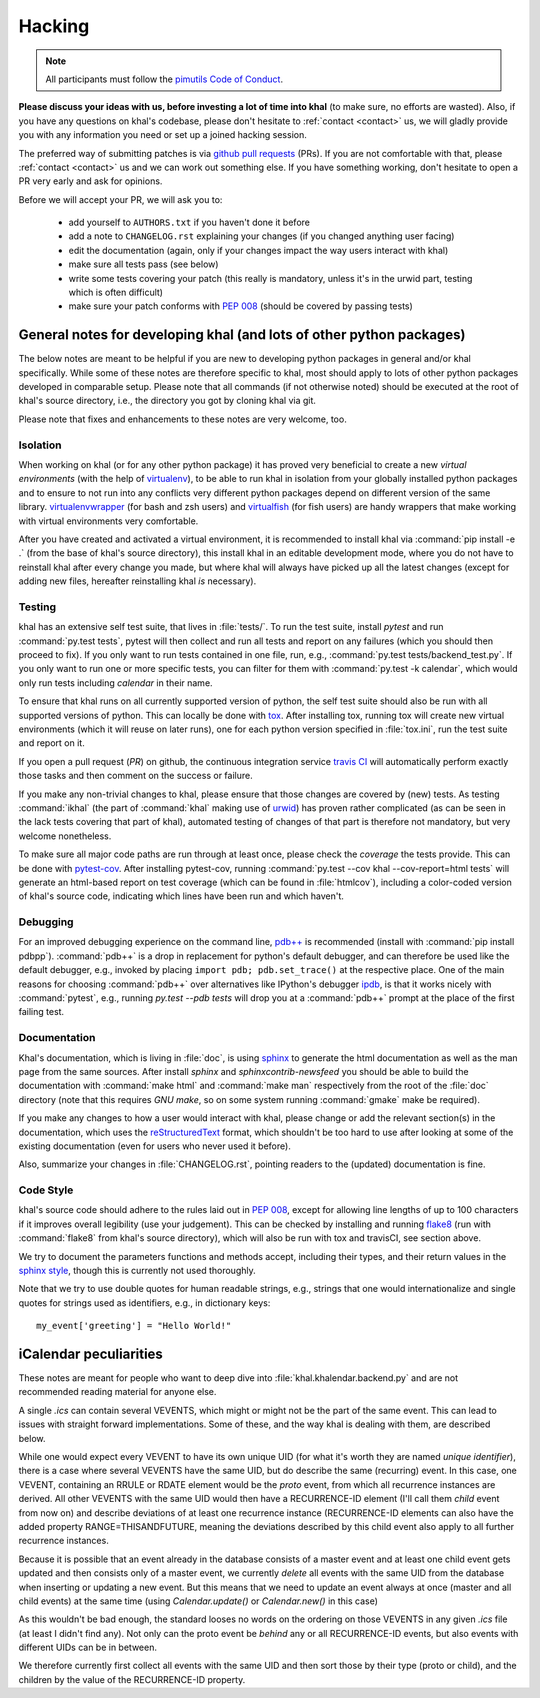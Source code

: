 Hacking
=======

.. note::

    All participants must follow the `pimutils Code of Conduct
    <http://pimutils.org/coc>`_.


**Please discuss your ideas with us, before investing a lot of time into
khal** (to make sure, no efforts are wasted).  Also, if you have any questions
on khal's codebase, please don't hesitate to :ref:`contact <contact>` us, we
will gladly provide you with any information you need or set up a joined
hacking session.

The preferred way of submitting patches is via `github pull requests`_ (PRs).  If you
are not comfortable with that, please :ref:`contact <contact>` us and we can
work out something else.  If you have something working, don't hesitate to open
a PR very early and ask for opinions.

Before we will accept your PR, we will ask you to:

 * add yourself to ``AUTHORS.txt`` if you haven't done it before
 * add a note to ``CHANGELOG.rst`` explaining your changes (if you changed
   anything user facing)
 * edit the documentation (again, only if your changes impact the way users
   interact with khal)
 * make sure all tests pass (see below)
 * write some tests covering your patch (this really is mandatory, unless it's
   in the urwid part, testing which is often difficult)
 * make sure your patch conforms with :pep:`008` (should be covered by passing
   tests)


General notes for developing khal (and lots of other python packages)
---------------------------------------------------------------------

The below notes are meant to be helpful if you are new to developing python
packages in general and/or khal specifically.  While some of these notes are
therefore specific to khal, most should apply to lots of other python packages
developed in comparable setup.  Please note that all commands (if not otherwise
noted) should be executed at the root of khal's source directory, i.e., the
directory you got by cloning khal via git.

Please note that fixes and enhancements to these notes are very welcome, too.

Isolation
*********
When working on khal (or for any other python package) it has proved very
beneficial to create a new *virtual environments* (with the help of
virtualenv_), to be able to run khal in isolation from your globally installed
python packages and to ensure to not run into any conflicts very different
python packages depend on different version of the same library.
virtualenvwrapper_ (for bash and zsh users) and virtualfish_ (for fish users)
are handy wrappers that make working with virtual environments very comfortable.

After you have created and activated a virtual environment, it is recommended to
install khal via :command:`pip install -e .` (from the base of khal's source
directory), this install khal in an editable development mode, where you do not
have to reinstall khal after every change you made, but where khal will always
have picked up all the latest changes (except for adding new files, hereafter
reinstalling khal *is* necessary).

Testing
*******
khal has an extensive self test suite, that lives in :file:`tests/`.
To run the test suite, install `pytest` and run :command:`py.test tests`, pytest
will then collect and run all tests and report on any failures (which you should
then proceed to fix).  If you only want to run tests contained in one file, run,
e.g., :command:`py.test tests/backend_test.py`.  If you only want to run one or
more specific tests, you can filter for them with :command:`py.test -k calendar`, 
which would only run tests including `calendar` in their name.

To ensure that khal runs on all currently supported version of python, the self
test suite should also be run with all supported versions of python.  This can
locally be done with tox_.  After installing tox, running tox will create new
virtual environments (which it will reuse on later runs), one for each python
version specified in :file:`tox.ini`, run the test suite and report on it.

If you open a pull request (*PR*) on github, the continuous integration service
`travis CI`_ will automatically perform exactly those tasks and then comment on
the success or failure.

If you make any non-trivial changes to khal, please ensure that those changes
are covered by (new) tests.  As testing :command:`ikhal` (the part of
:command:`khal` making use of urwid_) has proven rather complicated (as can be
seen in the lack tests covering that part of khal), automated testing of changes
of that part is therefore not mandatory, but very welcome nonetheless.

To make sure all major code paths are run through at least once, please check
the *coverage* the tests provide.  This can be done with pytest-cov_.  After
installing pytest-cov, running :command:`py.test --cov khal --cov-report=html
tests` will generate an html-based report on test coverage (which can be
found in :file:`htmlcov`), including a color-coded version of khal's source code,
indicating which lines have been run and which haven't.

Debugging
*********
For an improved debugging experience on the command line, `pdb++`_ is
recommended (install with :command:`pip install pdbpp`). :command:`pdb++` is a
drop in replacement for python's default debugger, and can therefore be used
like the default debugger, e.g., invoked by placing ``import pdb;
pdb.set_trace()`` at the respective place.  One of the main reasons for choosing
:command:`pdb++` over alternatives like IPython's debugger ipdb_, is that it
works nicely with :command:`pytest`, e.g., running `py.test --pdb tests` will
drop you at a :command:`pdb++` prompt at the place of the first failing test.

Documentation
*************
Khal's documentation, which is living in :file:`doc`, is using sphinx_ to
generate the html documentation as well as the man page from the same sources.
After install `sphinx` and `sphinxcontrib-newsfeed` you should be able to build
the documentation with :command:`make html` and :command:`make man` respectively
from the root of the :file:`doc` directory (note that this requires `GNU make`,
so on some system running :command:`gmake` make be required).

If you make any changes to how a user would interact with khal, please change or
add the relevant section(s) in the documentation, which uses the
reStructuredText_ format, which shouldn't be too hard to use after looking at
some of the existing documentation (even for users who never used it before).

Also, summarize your changes in :file:`CHANGELOG.rst`,  pointing readers to the
(updated) documentation is fine.

Code Style
**********
khal's source code should adhere to the rules laid out in :pep:`008`, except 
for allowing line lengths of up to 100 characters if it improves
overall legibility (use your judgement).  This can be checked by installing and
running flake8_ (run with :command:`flake8` from khal's source directory), which
will also be run with tox and travisCI, see section above.
 
We try to document the parameters functions and methods accept, including their
types, and their return values in the `sphinx style`_, though this is currently
not used thoroughly.

Note that we try to use double quotes for human readable strings, e.g., strings
that one would internationalize and single quotes for strings used as
identifiers, e.g., in dictionary keys::

    my_event['greeting'] = "Hello World!"

.. _github: https://github.com/pimutils/khal/
.. _reported: https://github.com/pimutils/khal/issues?state=open
.. _issue: https://github.com/pimutils/khal/issues
.. _travis CI: https://travis-ci.org/pimutils/khal
.. _github pull requests: https://github.com/pimutils/khal/pulls
.. _tox: https://tox.readthedocs.org/
.. _pytest: http://pytest.org/
.. _pytest-cov: https://pypi.python.org/pypi/pytest-cov
.. _flake8: http://flake8.pycqa.org/
.. _sphinx: http://www.sphinx-doc.org
.. _restructuredtext: http://www.sphinx-doc.org/en/1.5.1/rest.html
.. _ipdb: https://pypi.python.org/pypi/ipdb
.. _pdb++: https://pypi.python.org/pypi/pdbpp/
.. _urwid: http://urwid.org/
.. _virtualenv: https://virtualenv.pypa.io/en/stable/
.. _virtualenvwrapper: https://virtualenvwrapper.readthedocs.io/
.. _virtualfish: https://github.com/adambrenecki/virtualfish



.. _sphinx style: http://www.sphinx-doc.org/en/1.5.1/domains.html#info-field-lists


iCalendar peculiarities
-----------------------
These notes are meant for people who want to deep dive into
:file:`khal.khalendar.backend.py` and are not recommended reading material for
anyone else.

A single `.ics` can contain several VEVENTS, which might or might not be the
part of the same event. This can lead to issues with straight forward
implementations. Some of these, and the way khal is dealing with them, are
described below.

While one would expect every VEVENT to have its own unique UID (for what it's
worth they are named *unique identifier*), there is a case where several
VEVENTS have the same UID, but do describe the same (recurring) event.  In
this case, one VEVENT, containing an RRULE or RDATE element would be the
*proto* event, from which all recurrence instances are derived.  All other
VEVENTS with the same UID would then have a RECURRENCE-ID element (I'll call
them *child* event from now on) and describe deviations of at least one
recurrence instance (RECURRENCE-ID elements can also have the added property
RANGE=THISANDFUTURE, meaning the deviations described by this child event also
apply to all further recurrence instances.

Because it is possible that an event already in the database consists of a
master event and at least one child event gets updated and then consists only
of a master event, we currently *delete* all events with the same UID from the
database when inserting or updating a new event. But this means that we need
to update an event always at once (master and all child events) at the same
time (using `Calendar.update()` or `Calendar.new()` in this case)

As this wouldn't be bad enough, the standard looses no words on the ordering
on those VEVENTS in any given `.ics` file (at least I didn't find any). Not
only can the proto event be *behind* any or all RECURRENCE-ID events, but also
events with different UIDs can be in between.

We therefore currently first collect all events with the same UID and then
sort those by their type (proto or child), and the children by the value of the
RECURRENCE-ID property.
